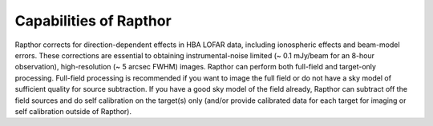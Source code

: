 .. _capabilities:

Capabilities of Rapthor
=======================

Rapthor corrects for direction-dependent effects in HBA LOFAR data, including ionospheric effects and beam-model errors. These corrections are essential to obtaining instrumental-noise limited (~ 0.1 mJy/beam for an 8-hour observation), high-resolution (~ 5 arcsec FWHM) images. Rapthor can perform both full-field and target-only processing. Full-field processing is recommended if you  want to image the full field or do not have a sky model of sufficient quality for source subtraction. If you have a good sky model of the field already, Rapthor can subtract off the field sources and do self calibration on the target(s) only (and/or provide calibrated data for each target for imaging or self calibration outside of Rapthor).
